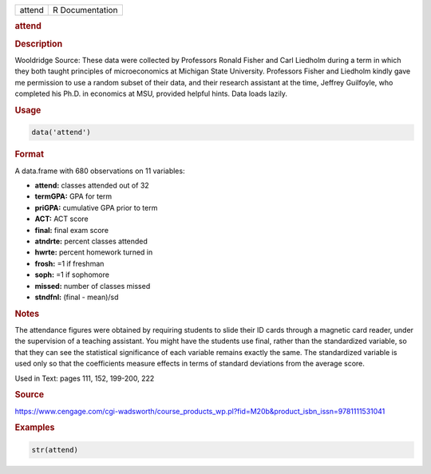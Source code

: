 .. container::

   ====== ===============
   attend R Documentation
   ====== ===============

   .. rubric:: attend
      :name: attend

   .. rubric:: Description
      :name: description

   Wooldridge Source: These data were collected by Professors Ronald
   Fisher and Carl Liedholm during a term in which they both taught
   principles of microeconomics at Michigan State University. Professors
   Fisher and Liedholm kindly gave me permission to use a random subset
   of their data, and their research assistant at the time, Jeffrey
   Guilfoyle, who completed his Ph.D. in economics at MSU, provided
   helpful hints. Data loads lazily.

   .. rubric:: Usage
      :name: usage

   .. code:: R

      data('attend')

   .. rubric:: Format
      :name: format

   A data.frame with 680 observations on 11 variables:

   -  **attend:** classes attended out of 32

   -  **termGPA:** GPA for term

   -  **priGPA:** cumulative GPA prior to term

   -  **ACT:** ACT score

   -  **final:** final exam score

   -  **atndrte:** percent classes attended

   -  **hwrte:** percent homework turned in

   -  **frosh:** =1 if freshman

   -  **soph:** =1 if sophomore

   -  **missed:** number of classes missed

   -  **stndfnl:** (final - mean)/sd

   .. rubric:: Notes
      :name: notes

   The attendance figures were obtained by requiring students to slide
   their ID cards through a magnetic card reader, under the supervision
   of a teaching assistant. You might have the students use final,
   rather than the standardized variable, so that they can see the
   statistical significance of each variable remains exactly the same.
   The standardized variable is used only so that the coefficients
   measure effects in terms of standard deviations from the average
   score.

   Used in Text: pages 111, 152, 199-200, 222

   .. rubric:: Source
      :name: source

   https://www.cengage.com/cgi-wadsworth/course_products_wp.pl?fid=M20b&product_isbn_issn=9781111531041

   .. rubric:: Examples
      :name: examples

   .. code:: R

       str(attend)
